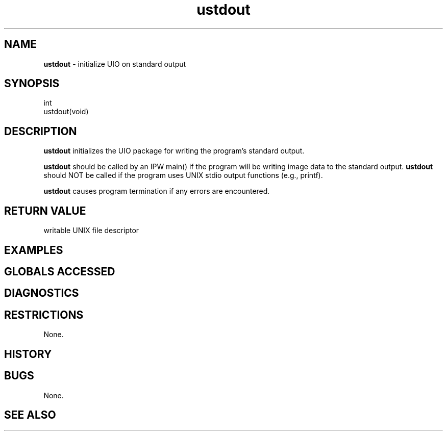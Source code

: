 .TH "ustdout" "3" "5 November 2015" "IPW v2" "IPW Library Functions"
.SH NAME
.PP
\fBustdout\fP - initialize UIO on standard output
.SH SYNOPSIS
.sp
.nf
.ft CR
int
ustdout(void)

.ft R
.fi
.SH DESCRIPTION
.PP
\fBustdout\fP initializes the UIO package for writing the program's standard
output.
.PP
\fBustdout\fP should be called by an IPW main() if the program will be
writing image data to the standard output.  \fBustdout\fP should NOT be
called if the program uses UNIX stdio output functions (e.g.,
printf).
.PP
\fBustdout\fP causes program termination if any errors are encountered.
.SH RETURN VALUE
.PP
writable UNIX file descriptor
.SH EXAMPLES
.SH GLOBALS ACCESSED
.SH DIAGNOSTICS
.SH RESTRICTIONS
.PP
None.
.SH HISTORY
.SH BUGS
.PP
None.
.SH SEE ALSO
